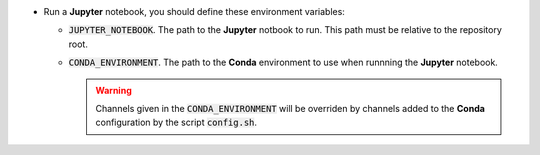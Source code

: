 * Run a **Jupyter** notebook, you should define these environment  variables:

  * :code:`JUPYTER_NOTEBOOK`.
    The path to the **Jupyter** notbook to run.
    This path must be relative to the repository root.
  * :code:`CONDA_ENVIRONMENT`.
    The path to the **Conda** environment to use when runnning the **Jupyter** notebook.
    

    .. warning::

        Channels given in the :code:`CONDA_ENVIRONMENT` will be overriden by channels added to the **Conda** configuration by the script :code:`config.sh`.